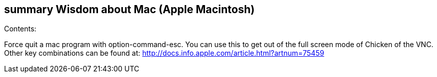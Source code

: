 [[summary-wisdom-about-mac-apple-macintosh]]
summary Wisdom about Mac (Apple Macintosh)
------------------------------------------

Contents:

Force quit a mac program with option-command-esc. You can use this to
get out of the full screen mode of Chicken of the VNC. Other key
combinations can be found at:
http://docs.info.apple.com/article.html?artnum=75459

